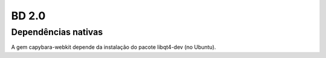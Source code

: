 BD 2.0
======

Dependências nativas
--------------------

A gem capybara-webkit depende da instalação do pacote libqt4-dev (no Ubuntu).
